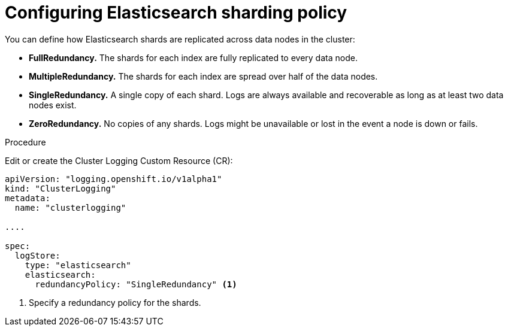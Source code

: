 // Module included in the following assemblies:
//
// * logging/efk-logging-elasticsearch.adoc

[id='efk-logging-elasticsearch-ha_{context}']
= Configuring Elasticsearch sharding policy

You can define how Elasticsearch shards are replicated across data nodes in the cluster:

* *FullRedundancy.* The shards for each index are fully replicated to every data node.

* *MultipleRedundancy.* The shards for each index are spread over half of the data nodes.

* *SingleRedundancy.* A single copy of each shard. Logs are always available and recoverable as long as at least two data nodes exist.

* *ZeroRedundancy.* No copies of any shards. Logs might be unavailable or lost in the event a node is down or fails.

.Procedure

Edit or create the Cluster Logging Custom Resource (CR): 

[source,yaml]
----
apiVersion: "logging.openshift.io/v1alpha1"
kind: "ClusterLogging"
metadata:
  name: "clusterlogging"

....

spec:
  logStore:
    type: "elasticsearch"
    elasticsearch: 
      redundancyPolicy: "SingleRedundancy" <1>
----
<1> Specify a redundancy policy for the shards.

